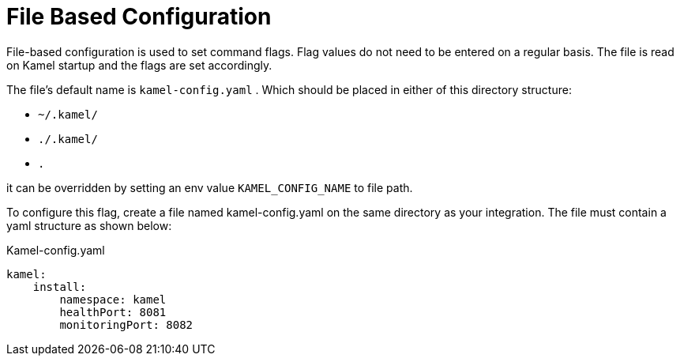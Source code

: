 = File Based Configuration

File-based configuration is used to set command flags. Flag values do not need to be entered on a regular basis. The file is read on Kamel startup and the flags are set accordingly.

The file's default name is `kamel-config.yaml` . Which should be placed in either of this directory structure:

 - `~/.kamel/`
 - `./.kamel/`
 - `.`

it can be overridden by setting an env value `KAMEL_CONFIG_NAME` to file path.


To configure this flag, create a file named kamel-config.yaml on the same directory as your integration. The file must contain a yaml structure as shown below:

.Kamel-config.yaml

```yaml
kamel:
    install:
        namespace: kamel
        healthPort: 8081
        monitoringPort: 8082
```
